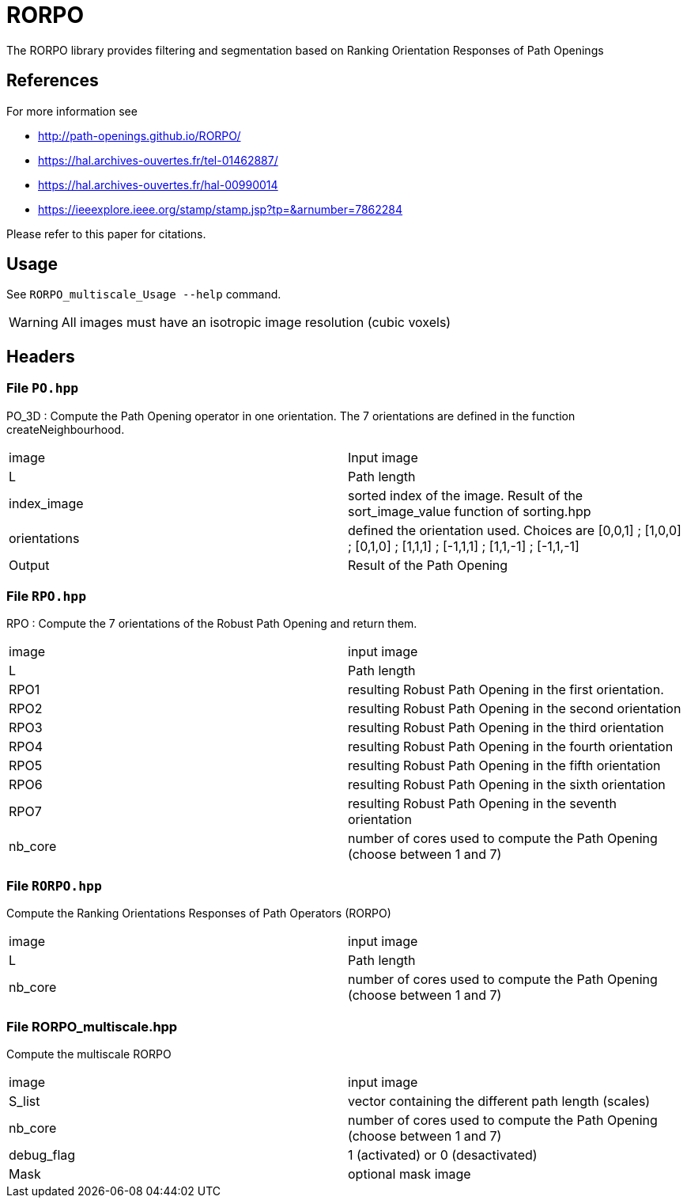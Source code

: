 = RORPO

The RORPO library provides filtering and segmentation based on 
Ranking Orientation Responses of Path Openings

== References

For more information see

* http://path-openings.github.io/RORPO/


* https://hal.archives-ouvertes.fr/tel-01462887/
* https://hal.archives-ouvertes.fr/hal-00990014
* https://ieeexplore.ieee.org/stamp/stamp.jsp?tp=&arnumber=7862284

Please refer to this paper for citations.

== Usage

See `RORPO_multiscale_Usage --help` command.

WARNING: All images must have an isotropic image resolution (cubic voxels)

== Headers

=== File `PO.hpp`

PO_3D : 
Compute the Path Opening operator in one orientation. The 7 orientations are defined in the function createNeighbourhood.

|===
| image        | Input image 
| L            | Path length
| index_image  | sorted index of the image. Result of the sort_image_value function of sorting.hpp 
| orientations | defined the orientation used. Choices are [0,0,1] ; [1,0,0] ; [0,1,0] ; [1,1,1] ; [-1,1,1] ; [1,1,-1] ; [-1,1,-1]
| Output       | Result of the Path Opening
|===	

=== File `RPO.hpp`

RPO :
Compute the 7 orientations of the Robust Path Opening and return them.

|===
| image   | input image
| L       | Path length
| RPO1    | resulting Robust Path Opening in the first orientation.
| RPO2    | resulting Robust Path Opening in the second orientation
| RPO3    | resulting Robust Path Opening in the third orientation
| RPO4    | resulting Robust Path Opening in the fourth orientation
| RPO5    | resulting Robust Path Opening in the fifth orientation
| RPO6    | resulting Robust Path Opening in the sixth orientation
| RPO7    | resulting Robust Path Opening in the seventh orientation
| nb_core | number of cores used to compute the Path Opening (choose between 1 and 7)
|===

=== File `RORPO.hpp` 

Compute the Ranking Orientations Responses of Path Operators (RORPO)

|===
| image | input image
| L | Path length
| nb_core | number of cores used to compute the Path Opening (choose between 1 and 7)
|===	

=== File RORPO_multiscale.hpp

Compute the multiscale RORPO

|===
| image      | input image
| S_list     | vector containing the different path length (scales)
| nb_core    | number of cores used to compute the Path Opening (choose between 1 and 7)
| debug_flag | 1 (activated) or 0 (desactivated)
| Mask       | optional mask image
|===

